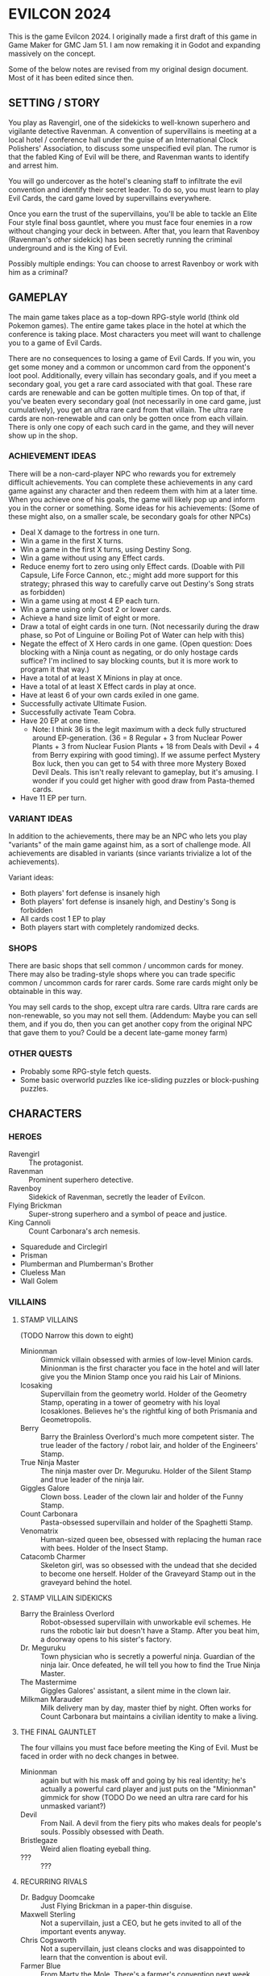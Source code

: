 
* EVILCON 2024
  This is the game Evilcon 2024. I originally made a first draft of
  this game in Game Maker for GMC Jam 51. I am now remaking it in
  Godot and expanding massively on the concept.

  Some of the below notes are revised from my original design
  document. Most of it has been edited since then.
** SETTING / STORY
   You play as Ravengirl, one of the sidekicks to well-known superhero
   and vigilante detective Ravenman. A convention of supervillains is
   meeting at a local hotel / conference hall under the guise of an
   International Clock Polishers' Association, to discuss some
   unspecified evil plan. The rumor is that the fabled King of Evil
   will be there, and Ravenman wants to identify and arrest him.

   You will go undercover as the hotel's cleaning staff to infiltrate
   the evil convention and identify their secret leader. To do so, you
   must learn to play Evil Cards, the card game loved by supervillains
   everywhere.

   Once you earn the trust of the supervillains, you'll be able to
   tackle an Elite Four style final boss gauntlet, where you must face
   four enemies in a row without changing your deck in between. After
   that, you learn that Ravenboy (Ravenman's /other/ sidekick) has
   been secretly running the criminal underground and is the King of
   Evil.

   Possibly multiple endings: You can choose to arrest Ravenboy or
   work with him as a criminal?
** GAMEPLAY
   The main game takes place as a top-down RPG-style world (think old
   Pokemon games). The entire game takes place in the hotel at which
   the conference is taking place. Most characters you meet will want
   to challenge you to a game of Evil Cards.

   There are no consequences to losing a game of Evil Cards. If you
   win, you get some money and a common or uncommon card from the
   opponent's loot pool. Additionally, every villain has secondary
   goals, and if you meet a secondary goal, you get a rare card
   associated with that goal. These rare cards are renewable and can
   be gotten multiple times. On top of that, if you've beaten every
   secondary goal (not necessarily in one card game, just
   cumulatively), you get an ultra rare card from that villain. The
   ultra rare cards are non-renewable and can only be gotten once from
   each villain. There is only one copy of each such card in the game,
   and they will never show up in the shop.
*** ACHIEVEMENT IDEAS
    There will be a non-card-player NPC who rewards you for extremely
    difficult achievements. You can complete these achievements in any
    card game against any character and then redeem them with him at a
    later time. When you achieve one of his goals, the game will
    likely pop up and inform you in the corner or something. Some
    ideas for his achievements: (Some of these might also, on a
    smaller scale, be secondary goals for other NPCs)
    + Deal X damage to the fortress in one turn.
    + Win a game in the first X turns.
    + Win a game in the first X turns, using Destiny Song.
    + Win a game without using any Effect cards.
    + Reduce enemy fort to zero using only Effect cards. (Doable with
      Pill Capsule, Life Force Cannon, etc.; might add more support
      for this strategy; phrased this way to carefully carve out
      Destiny's Song strats as forbidden)
    + Win a game using at most 4 EP each turn.
    + Win a game using only Cost 2 or lower cards.
    + Achieve a hand size limit of eight or more.
    + Draw a total of eight cards in one turn. (Not necessarily during
      the draw phase, so Pot of Linguine or Boiling Pot of Water can
      help with this)
    + Negate the effect of X Hero cards in one game. (Open question:
      Does blocking with a Ninja count as negating, or do only hostage
      cards suffice? I'm inclined to say blocking counts, but it is
      more work to program it that way.)
    + Have a total of at least X Minions in play at once.
    + Have a total of at least X Effect cards in play at once.
    + Have at least 6 of your own cards exiled in one game.
    + Successfully activate Ultimate Fusion.
    + Successfully activate Team Cobra.
    + Have 20 EP at one time.
      - Note: I think 36 is the legit maximum with a deck fully
        structured around EP-generation. (36 = 8 Regular + 3 from
        Nuclear Power Plants + 3 from Nuclear Fusion Plants + 18 from
        Deals with Devil + 4 from Berry expiring with good timing). If
        we assume perfect Mystery Box luck, then you can get to 54
        with three more Mystery Boxed Devil Deals. This isn't really
        relevant to gameplay, but it's amusing. I wonder if you could
        get higher with good draw from Pasta-themed cards.
    + Have 11 EP per turn.
*** VARIANT IDEAS
    In addition to the achievements, there may be an NPC who lets you
    play "variants" of the main game against him, as a sort of
    challenge mode. All achievements are disabled in variants (since
    variants trivialize a lot of the achievements).

    Variant ideas:
    + Both players' fort defense is insanely high
    + Both players' fort defense is insanely high, and Destiny's Song
      is forbidden
    + All cards cost 1 EP to play
    + Both players start with completely randomized decks.
*** SHOPS
    There are basic shops that sell common / uncommon cards for money.
    There may also be trading-style shops where you can trade specific
    common / uncommon cards for rarer cards. Some rare cards might
    only be obtainable in this way.

    You may sell cards to the shop, except ultra rare cards. Ultra
    rare cards are non-renewable, so you may not sell them. (Addendum:
    Maybe you can sell them, and if you do, then you can get another
    copy from the original NPC that gave them to you? Could be a
    decent late-game money farm)
*** OTHER QUESTS
    + Probably some RPG-style fetch quests.
    + Some basic overworld puzzles like ice-sliding puzzles or
      block-pushing puzzles.
** CHARACTERS
*** HEROES
    + Ravengirl :: The protagonist.
    + Ravenman :: Prominent superhero detective.
    + Ravenboy :: Sidekick of Ravenman, secretly the leader of
      Evilcon.
    + Flying Brickman :: Super-strong superhero and a symbol of peace
      and justice.
    + King Cannoli :: Count Carbonara's arch nemesis.
    + Squaredude and Circlegirl
    + Prisman
    + Plumberman and Plumberman's Brother
    + Clueless Man
    + Wall Golem
*** VILLAINS
**** STAMP VILLAINS
     (TODO Narrow this down to eight)
     + Minionman :: Gimmick villain obsessed with armies of low-level
       Minion cards. Minionman is the first character you face in the
       hotel and will later give you the Minion Stamp once you raid
       his Lair of Minions.
     + Icosaking :: Supervillain from the geometry world. Holder of
       the Geometry Stamp, operating in a tower of geometry with his
       loyal Icosaklones. Believes he's the rightful king of both
       Prismania and Geometropolis.
     + Berry :: Barry the Brainless Overlord's much more competent
       sister. The true leader of the factory / robot lair, and holder
       of the Engineers' Stamp.
     + True Ninja Master :: The ninja master over Dr. Meguruku. Holder
       of the Silent Stamp and true leader of the ninja lair.
     + Giggles Galore :: Clown boss. Leader of the clown lair and
       holder of the Funny Stamp.
     + Count Carbonara :: Pasta-obsessed supervillain and holder of
       the Spaghetti Stamp.
     + Venomatrix :: Human-sized queen bee, obsessed with replacing
       the human race with bees. Holder of the Insect Stamp.
     + Catacomb Charmer :: Skeleton girl, was so obsessed with the
       undead that she decided to become one herself. Holder of the
       Graveyard Stamp out in the graveyard behind the hotel.
**** STAMP VILLAIN SIDEKICKS
     + Barry the Brainless Overlord :: Robot-obsessed supervillain
       with unworkable evil schemes. He runs the robotic lair but
       doesn't have a Stamp. After you beat him, a doorway opens to
       his sister's factory.
     + Dr. Meguruku :: Town physician who is secretly a powerful
       ninja. Guardian of the ninja lair. Once defeated, he will tell
       you how to find the True Ninja Master.
     + The Mastermime :: Giggles Galores' assistant, a silent mime in
       the clown lair.
     + Milkman Marauder :: Milk delivery man by day, master thief by
       night. Often works for Count Carbonara but maintains a civilian
       identity to make a living.
**** THE FINAL GAUNTLET
     The four villains you must face before meeting the King of Evil.
     Must be faced in order with no deck changes in betwee.
     + Minionman :: again but with his mask off and going by his real
       identity; he's actually a powerful card player and just puts on
       the "Minionman" gimmick for show (TODO Do we need an ultra rare
       card for his unmasked variant?)
     + Devil :: From Nail. A devil from the fiery pits who makes deals
       for people's souls. Possibly obsessed with Death.
     + Bristlegaze :: Weird alien floating eyeball thing.
     + ??? :: ???
**** RECURRING RIVALS
     + Dr. Badguy Doomcake :: Just Flying Brickman in a paper-thin
       disguise.
     + Maxwell Sterling :: Not a supervillain, just a CEO, but he gets
       invited to all of the important events anyway.
     + Chris Cogsworth :: Not a supervillain, just cleans clocks and
       was disappointed to learn that the convention is about evil.
     + Farmer Blue :: From Marty the Mole. There's a farmer's
       convention next week. He got the week wrong and showed up this
       week instead.
**** OPTIONAL BONUS BOSSES
     + B'aroni :: Barry the Brainless Overlord's great grandson, a
       time traveller with futuristic technology. Crashed into the
       present day in a time machine and is hiding out near Barry's
       robot lair. For obvious reasons, he doesn't want Barry or Berry
       seeing him. Not a Stamp-holder, but is a powerful optional
       boss.
     + Death :: The Pale Specter himself. He's just at the hotel
       collecting dying people's souls. But he'll play cards against
       you if you want. Powerful optional boss. (Potentially put him
       in the Final Gauntlet in place of Death?)
     + Maybe the boss from Mars God of War?
     + Someone from Three Rules?
     + Inquisitor from Suspicious City?
*** VILLAINS BY ARCHETYPE
    + Human
      - Maxwell Sterling
    + Nature
    + Turtle
    + Shape
      - Icosaking
    + Pasta
      - Count Carbonara
    + Clown
      - Giggles Galore
      - The Mastermime
    + Robot
      - Barry the Brainless Overlord
      - B'aroni
    + Bee
      - Venomatrix
    + Ninja
      - True Ninja Master
      - Dr. Meguruku
    + Undead
      - Catacomb Charmer
      - Death
    + Farm
      - Farmer Blue
    + Demon
      - Devil
    + (Milk)
      - Milkman Marauder
    + (Hero)
      - Dr. Badguy Doomcake
    + (Hostage)
      - (Maybe Minionman's second appearance)
    + (Factory)
      - Berry
      - B'aroni
    + (Unplaced)
      - Minionman
      - Bristlegaze
      - Chris Cogsworth
** WORLD MAP
   You first face a tutorial character (probably Minionman), who
   fights you and then, upon your victory, tells you about the stamps.
   You need to get all eight stamps and then face off against the
   Final Four.
*** THE STAMPS (FIRST DRAFT FROM MARCH 2024)
    THIS IS A DRAFT (3/25/2024)! Might modify it later!

    + Minionman and his lair of minions
    + Barry the Brainless Overlord (but it's really his sister Berry
      who's in charge)
    + Dr. Meguruku and the Ninja Master
    + Count Carbonara (and the Milkman Marauder?)
    + Bristlegaze
    + Catacomb Charmer
    + Venomatrix
    + Giggles Galore
** CARD GAME RULES
   The game proceeds on a turn-by-turn basis. The human player
   character always goes first, and play alternates from there. As a
   handicap, the CPU player always gets a +2 to their starting fort
   defense.

   The two players are trying to raid each others' forts. Whoever
   drops the enemy's fort defense to zero first wins the game
   immediately. Both players start with five cards in hand. Each
   player's deck must have exactly 20 cards in it.

   A player's hand limit is five, though cards can augment this. If a
   player should draw from his deck and is already at the hand limit,
   he does not draw. If a player ends up with more cards in hand than
   the hand limit allows, nothing special happens (this can occur if a
   card that /was/ augmenting the hand limit expires, for instance).
*** PHASES
**** DRAW PHASE
     A player's turn starts with the Draw Phase. The player draws 3
     cards and then gains Evil Points, or EP for short. On the first
     turn, players get 2 EP each. On the second, they get 3, then 4,
     and so on up to a maximum of 8 EP per turn. Then the player draws
     cards. By default, he draws 3 cards per turn, though that can be
     augmented with effects. Again, if he's already at his hand limit,
     he does not draw.
**** ATTACK PHASE
     All Minions on the turn player's side of the field attack the
     enemy's fort. Generally speaking, this bypasses enemy Minions and
     goes straight for the fort. Each Minion, from left to right,
     deals damage to the fort equal to their Level.
**** MORALE PHASE
     All Minions on the turn player's side of the field decrease in
     Morale by 1. This includes Minions whose Attack Phase was skipped
     for any reason.
**** STANDBY PHASE
     Any cards which "last X number of turns" tick down their counter
     and are discarded if the counter has hit zero.
**** MAIN PHASE
     During this phase, the turn player can spend EP to play cards
     from his hand in any order he chooses. He can play any number of
     Minions and effect cards, provided he has the EP to do so. Cards
     are played one-at-a-time, and effects are fully evaluated before
     the next card is played.
**** END PHASE
     The player's turn ends. Any unspent EP is lost at this time.
*** CARD TYPES
**** MINIONS
     Minion cards have a Level and a Morale. Level indicates attack
     power and Morale indicates how many turns, by default, the Minion
     will stay on the field before moving to the discard pile.
**** EFFECTS
     Effect cards have an effect. Effect cards are further subdivided
     into Instant, Hero, and Ongoing effects.
     + Instant effects have an immediate effect on the game board and
       then move to the discard pile as soon as they're done.
     + Hero effects are like Instant effects but generally involve
       sabotaging or attacking the enemy's Minions. There are several
       cards in play that specifically block or defend against Hero
       effects.
     + Ongoing effects remain on the field. Some Ongoing effects
       explicitly last N turns, while others last until some condition
       triggers them, after which time they expire.
** CARDS
   See ~library.ods~ for a list of cards that are planned for the
   game.

** CARD DESCRIPTIONS
   Here are the conventions for card description text, so we can try
   to be consistent.

   Cards which have no effect shall feature flavortext in italics.
   This flavortext shall consist of one or more complete sentences, properly
   punctuated.

   Cards which have an effect shall instead describe the effect, in
   non-italic font.
   + Effect text may EITHER be in the form of a mathematical operation
     (e.g., "+1 Level to all Minions"), in the form of an imperative
     statement (e.g., "Summon a Chicken from your deck"), or in the
     form of a complete sentence describing a passive circumstance
     (e.g., "Hired Ninja is immune to enemy card effects").
   + Effect text shall NOT be written in the form of a passive verb
     phrase (e.g., prefer "Summon a Chicken" to "Summons a Chicken")
   + Effect text shall end in proper punctuation (such as a period),
     even in situations where it is not a complete sentence.
   + Effect text may consist of multiple sentences. These may be
     separated by punctuation.
   + Semicolons shall be used to separate sequential effects (e.g.,
     "Destroy an enemy Minion; then destroy this card.")
   + Card names should be capitalized consistently in the same way
     they're capitalized in the card's title itself.
   + Cards shall prefer to refer to themselves in the third person by
     name. A phrase such as "this card" may be used if it makes more
     grammatical sense.
   + Cards may use "[icon]...[/icon]" formatting to indicate
     archetypes or other designators. Such designators shall ONLY be
     used to refer to their intended archetype or usage (for example,
     do NOT use [icon]HUMAN[/icon] simply to represent a generic
     person's face, only use it to refer to the HUMAN archetype).
   + When referencing an archetype, including both the icon and the
     archetype name (e.g., "All [icon]ROBOT[/icon] ROBOT Minions are
     destroyed"). Additionally, archetype names shall be written in
     ALL CAPS.
   + Archetypes are adjectives. So for example effects should refer to
     "All [icon]BEE[/icon] BEE Minions", NOT simply "All
     [icon]BEE[/icon] BEEs".
   + The following words are capitalized: Minion, Effect (in the
     context of an Effect card), Hero, Cost, Level, Morale, each phase
     name.
   + The following words needn't be capitalized: card, discard pile,
     fortress, phase (on its own), defense.
   + The word "Spiky", in the context of the pseudo-archetype of
     cards, should be used as an adjective, capitalized, /and/
     enclosed in quotation marks. Example: "All 'Spiky' Minions gain 1
     Level.".
   + "Limited" cards (i.e. those that can only exist once per deck)
     shall indicate their status using the "LIMITED" icon in the icon
     row, as well as a sentence "Limit 1 per deck." at the end of the
     card effect description.
   + Card effects MAY use the second person "you". If used, the second
     person pronoun always refers to the card's /current/ owner.
   + Minions are always referred to with the pronoun "it".
   + The player's fortress should be referred to with the word
     "fortress". Its health is called "defense" or "fortress defense".
** CARD RULINGS
   Specific rulings on weird or potentially unintuitive interactions.
*** DEFINITIONS
    Miscellaneous definitions for words used on cards.
    + Expire :: A Minion expires when its Morale hits zero. A Minion
      is normally destroyed immediately /after/ expiring. Effect cards
      never expire, and a card removed from the field by means other
      than having zero Morale is not considered to have expired.
      - A Minion card can expire on the opponent's turn if a card
        effect, such as Ice Moth, causes it to drop Morale outside of
        its Morale Phase.
      - During expiration, a Minion can occasionally re-gain Morale
        from a card effect. If it does so, then it is not destroyed as
        a result of the expiration.
        * The exact mechanics of this are somewhat technical in
          nature, and players usually needn't worry about the
          specifics. A Minion whose Morale hits zero actually
          undergoes two expiration phases: pre-expiration and proper
          expiration. During pre-expiration, only effects which change
          Morale run, and the Minion can still be saved. Once
          pre-expiration is completed, the Minion checks its Morale
          once more and cancels the process if ~Morale > 0~. If not,
          then the Minion fully commits to expiring and runs the
          proper expiration phase, where any other "When X expires"
          effects run.
    + Destroy :: A card is destroyed when it moves from the field to
      the discard pile for any reason, including as a result of the
      normal expiration process for Minions.
      - When a card is destroyed, it always goes to its /original/
        owner's discard pile, even if it changed ownership while on
        the field.
    + Discard :: A card is discarded when it moves from the hand
      directly to the discard pile.
    + Exile :: A card in any position on the board (field, hand, deck,
      or discard pile) can be exiled. When a card is exiled, it is
      completely removed from play for the remainder of this card
      game. There is no way to recover an exiled card.
    + Play :: A card is "played" when it moves from a position not on
      the field (i.e. deck, hand, or discard pile) to being on the
      field.
      - When a card is played from the hand as part of a player's
        normal turn, that player must spend EP equal to the card's
        cost in order to do so.
      - Changing the ownership of a card that is already in play (such
        as via Brainwashing Ray) does not count as playing that card a
        second time.
      - Creating a token card from nothing does /not/ count as playing
        that card, since the card is not being moved from anywhere
        else.
      - As a singular exception to the above, Mystery Box creates
        /and/ plays a random card as part of its effect. This
        exception is carved out, since so many of the cards Mystery
        Box can spawn /depend/ on being put into play in order to
        trigger.
    + Summon :: This is a synonym for "Play". You may see it in some
      old notes for this game. Generally the word "Play" should be
      preferred over "Summon", but in some cases this word makes
      better grammatical sense.
    + Field :: The "field" consists of all cards in play. This
      includes Minions and Effects that have been played but excludes
      cards in hand, in deck, in the discard piles, or exiled.
    + Board :: The "board" consists of all cards on the field, in
      players' hands, in players' decks, and in discard piles. The
      board explicitly excludes cards which have been exiled.
    + Token :: A token is a card created from thin air which was not
      part of your original deck. When a token is removed from the
      field for any reason, it is exiled.
*** INFLUENCE CHECKS
    Influence checks for ninjas and ninja-themed effects apply
    whenever a card of any kind attempts to change or block another
    card.
    + "Change", in this context, includes modifying Level, Morale, or
      archetypes, or moving the card to another location on or off the
      field. (Examples: Rhombicuboctahedron, Forever Clown, Pasta Power)
    + "Block", in this context, includes skipping a phase for the card
      (Example: Hypercube Prison).
    + Influence checks only apply when the target card is on the field
      (minion or effect strip). Influence checks do NOT apply to
      target cards in the discard pile, deck, or hand.
    + Influence checks do not apply when a card /specifically/
      self-targets, so no influence check can block an effect of the
      form "This Minion is at +1 Level if <some condition>".
      - Corollary: Influence checks DO apply when a blanket effect
        happens to self-target. So influence checks /do/ apply, even
        to the self-target, of a card with effect "All friendly
        Minions are at +1 Level if <some condition>".
*** MISCELLANEOUS
    + When a card (usually a Clown-themed card) changes the archetype
      of a Minion, that change always overwrites any other archetypes.
      So, for instance, if a Masked Turtle (Ninja + Turtle) was
      "turned into a Clown", then he is now /just/ a Clown, not a
      Ninja or a Turtle anymore.
    + When a card is removed from the field, any temporary changes
      that were made to that card are reverted. These include, but are
      not limited to, temporary increases or decreases to the Level,
      changes to the archetype of a Minion, and immunity to effects
      (e.g. Ninja Mask). Essentially, a card which is not on the field
      reverts back to its factory condition and only has the stats and
      abilities listed on the physical card.
** RANDOM IDEAS
   + [ ] Villain(s) from Three Rules Standing
   + [ ] Costume shop for some cosmetic upgrades
   + [ ] Turtle support: block enemy damage
   + [ ] Fungus support: Progressively increase in power the longer effects stay in play
   + [ ] Provide "collectors' editions" of certain cards, when there's
     original artwork from the source game that we can feature
   + [ ] A card that prevents the opponent from winning (for any
     reason) while in play
     - If the opponent plays the third Destiny Song while this card is
       in play, they win as soon as the card goes out of play.
   + [ ] The "thug" character from Nail?
   + [ ] Representation (cameos?) from Growing Up?
   + [ ] Fast travel system is being dug by a new, original mole
     character who happens to know Marty the Mole.
   + [ ] Boss support? The /only/ boss support right now is negative
     in the form of Prisman.
** SCRAPPED IDEAS
   Various ideas that didn't end up working out or were cut for one
   reason or another.
*** FIELD EFFECTS
    Every archetype has an Instant +1 effect that benefits every
    Minion of its type (regardless of owner). These include "Pasta
    Power!", "Rain Dance", etc.

    Originally, we were going to have a Field Effect, which is an
    Ongoing +1 to all Minions of that type, but you can only have one
    field effect in play per player. I didn't really like that idea,
    since it required no strategy (you play a field effect, then
    forget about it forever and get a permanent +1). The field effect
    card names are listed below for historical purposes. Many of these
    names have been repurposed to do something else.
    + Italian Restaurant: Pasta Field Effect
    + Pentagon Palace: Shape Field Effect
    + Mushroom Fields: Nature Field Effect
    + Coastal Shore: Turtle Field Effect
    + Circus Tent: Clown Field Effect
    + Mainframe Room: Robot Field Effect
    + Ancient Training Grounds: Ninja Field Effect
    + Treetops: Bee Field Effect
    + Dismal Cemetery: Undead Field Effect
    + Office Building: Human Field Effect
    + Greener Pastures: Farm Field Effect
    + River Styx: Demon Field Effect
** CREDITS
   Making notes of where I get certain assets, so I don't forget later.
*** CODE LIBRARIES
    + GDScript Promise Async Utils (kuruk-mm) :: https://godotengine.org/asset-library/asset/2351
      and https://github.com/kuruk-mm/gdscript-promise-async-utils
*** FONTS
    + Merriweather :: https://fonts.google.com/specimen/Merriweather?stroke=Serif
    + Raleway :: https://fonts.google.com/specimen/Raleway
    + Maximum Impact :: https://www.dafont.com/maximum-impact.font
    + Magical Childhood :: https://www.dafont.com/magical-childhood.font
